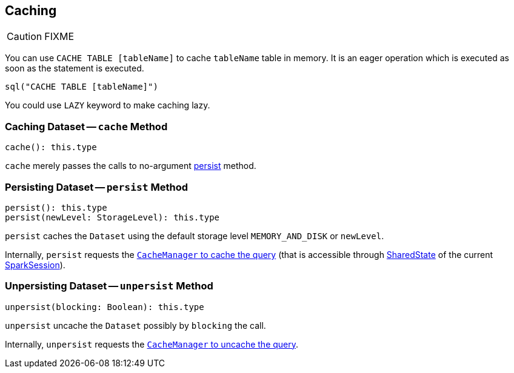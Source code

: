 == Caching

CAUTION: FIXME

You can use `CACHE TABLE [tableName]` to cache `tableName` table in memory. It is an eager operation which is executed as soon as the statement is executed.

[source,scala]
----
sql("CACHE TABLE [tableName]")
----

You could use `LAZY` keyword to make caching lazy.

=== [[cache]] Caching Dataset -- `cache` Method

[source, scala]
----
cache(): this.type
----

`cache` merely passes the calls to no-argument <<persist, persist>> method.

=== [[persist]] Persisting Dataset -- `persist` Method

[source, scala]
----
persist(): this.type
persist(newLevel: StorageLevel): this.type
----

`persist` caches the `Dataset` using the default storage level `MEMORY_AND_DISK` or `newLevel`.

Internally, `persist` requests the link:spark-sql-CacheManager.adoc#cacheQuery[`CacheManager` to cache the query] (that is accessible through link:spark-sql-sparksession.adoc#SharedState[SharedState] of the current link:spark-sql-sparksession.adoc[SparkSession]).

=== [[unpersist]] Unpersisting Dataset -- `unpersist` Method

[source, scala]
----
unpersist(blocking: Boolean): this.type
----

`unpersist` uncache the `Dataset` possibly by `blocking` the call.

Internally, `unpersist` requests the link:spark-cachemanager.adoc#uncacheQuery[`CacheManager` to uncache the query].
